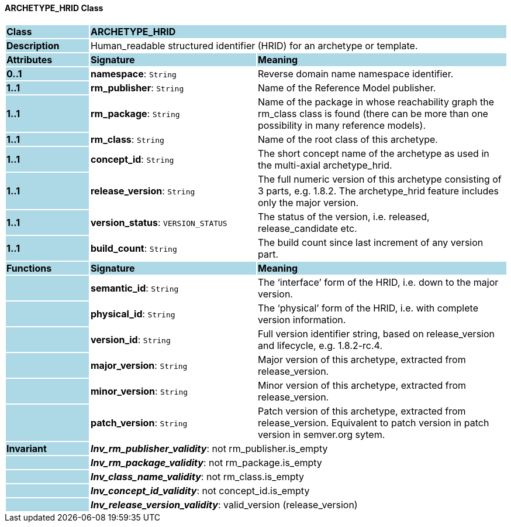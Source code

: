 ==== ARCHETYPE_HRID Class

[cols="^1,2,3"]
|===
|*Class*
{set:cellbgcolor:lightblue}
2+^|*ARCHETYPE_HRID*

|*Description*
{set:cellbgcolor:lightblue}
2+|Human_readable structured identifier (HRID) for an archetype or template.
{set:cellbgcolor!}

|*Attributes*
{set:cellbgcolor:lightblue}
^|*Signature*
^|*Meaning*

|*0..1*
{set:cellbgcolor:lightblue}
|*namespace*: `String`
{set:cellbgcolor!}
|Reverse domain name namespace identifier.

|*1..1*
{set:cellbgcolor:lightblue}
|*rm_publisher*: `String`
{set:cellbgcolor!}
|Name of the Reference Model publisher.

|*1..1*
{set:cellbgcolor:lightblue}
|*rm_package*: `String`
{set:cellbgcolor!}
|Name of the package in whose reachability graph the rm_class class is found (there can be more than one possibility in many reference models).

|*1..1*
{set:cellbgcolor:lightblue}
|*rm_class*: `String`
{set:cellbgcolor!}
|Name of the root class of this archetype.

|*1..1*
{set:cellbgcolor:lightblue}
|*concept_id*: `String`
{set:cellbgcolor!}
|The short concept name of the archetype as used in the multi-axial archetype_hrid.

|*1..1*
{set:cellbgcolor:lightblue}
|*release_version*: `String`
{set:cellbgcolor!}
|The full numeric version of this archetype consisting of 3 parts, e.g. 1.8.2. The archetype_hrid feature includes only the major version.

|*1..1*
{set:cellbgcolor:lightblue}
|*version_status*: `VERSION_STATUS`
{set:cellbgcolor!}
|The status of the version, i.e. released, release_candidate etc.

|*1..1*
{set:cellbgcolor:lightblue}
|*build_count*: `String`
{set:cellbgcolor!}
|The build count since last increment of any version part.
|*Functions*
{set:cellbgcolor:lightblue}
^|*Signature*
^|*Meaning*

|
{set:cellbgcolor:lightblue}
|*semantic_id*: `String`
{set:cellbgcolor!}
|The ‘interface’ form of the HRID, i.e. down to the major version.

|
{set:cellbgcolor:lightblue}
|*physical_id*: `String`
{set:cellbgcolor!}
|The ‘physical’ form of the HRID, i.e. with complete version information.

|
{set:cellbgcolor:lightblue}
|*version_id*: `String`
{set:cellbgcolor!}
|Full version identifier string, based on release_version and lifecycle, e.g. 1.8.2-rc.4.

|
{set:cellbgcolor:lightblue}
|*major_version*: `String`
{set:cellbgcolor!}
|Major version of this archetype, extracted from release_version.

|
{set:cellbgcolor:lightblue}
|*minor_version*: `String`
{set:cellbgcolor!}
|Minor version of this archetype, extracted from release_version.

|
{set:cellbgcolor:lightblue}
|*patch_version*: `String`
{set:cellbgcolor!}
|Patch version of this archetype, extracted from release_version. Equivalent to patch version in patch version in semver.org sytem.

|*Invariant*
{set:cellbgcolor:lightblue}
2+|*_Inv_rm_publisher_validity_*: not rm_publisher.is_empty
{set:cellbgcolor!}

|
{set:cellbgcolor:lightblue}
2+|*_Inv_rm_package_validity_*: not rm_package.is_empty
{set:cellbgcolor!}

|
{set:cellbgcolor:lightblue}
2+|*_Inv_class_name_validity_*: not rm_class.is_empty
{set:cellbgcolor!}

|
{set:cellbgcolor:lightblue}
2+|*_Inv_concept_id_validity_*: not concept_id.is_empty
{set:cellbgcolor!}

|
{set:cellbgcolor:lightblue}
2+|*_Inv_release_version_validity_*: valid_version (release_version)
{set:cellbgcolor!}
|===
